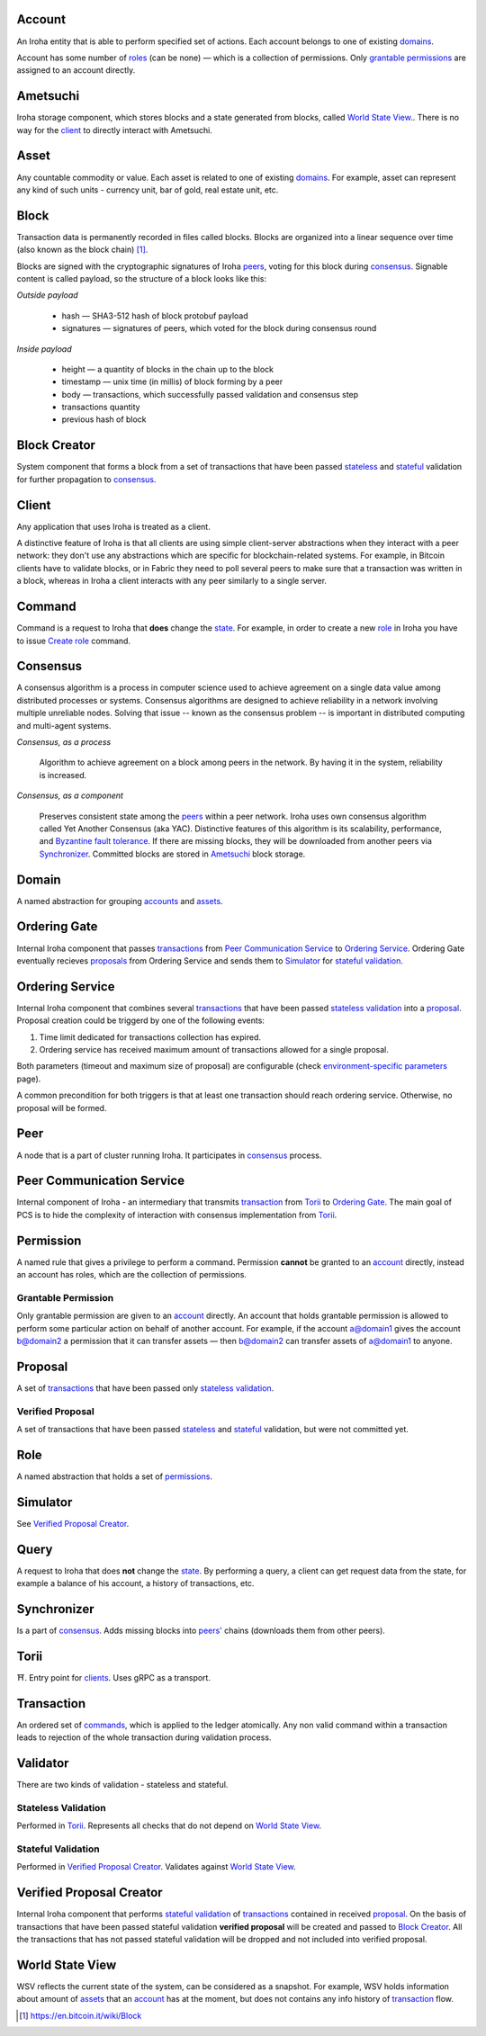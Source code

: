 Account
=======

An Iroha entity that is able to perform specified set of actions.
Each account belongs to one of existing `domains <#domain>`__.

Account has some number of `roles <#role>`__ (can be none) — which is a collection of permissions.
Only `grantable permissions <#grantable-permission>`__ are assigned to an account directly.

Ametsuchi
=========

Iroha storage component, which stores blocks and a state generated from blocks, called `World State View <#world-state-view>`__..
There is no way for the `client <#client>`__ to directly interact with Ametsuchi.

Asset
=====

Any countable commodity or value. Each asset is related to one of existing `domains <#domain>`__.
For example, asset can represent any kind of such units - currency unit, bar of gold, real estate unit, etc.

Block
=====

Transaction data is permanently recorded in files called blocks.
Blocks are organized into a linear sequence over time (also known as the block chain) [#f1]_.

Blocks are signed with the cryptographic signatures of Iroha `peers <#peer>`__, voting for this block during `consensus <#consensus>`__. Signable content is called payload, so the structure of a block looks like this:

*Outside payload*

    - hash — SHA3-512 hash of block protobuf payload
    - signatures — signatures of peers, which voted for the block during consensus round

*Inside payload*

    - height — a quantity of blocks in the chain up to the block
    - timestamp — unix time (in millis) of block forming by a peer
    - body — transactions, which successfully passed validation and consensus step
    - transactions quantity
    - previous hash of block

Block Creator
=============

System component that forms a block from a set of transactions that have been passed `stateless <#stateless-validation>`__ and `stateful <#stateful-validation>`__ validation for further propagation to `consensus <#consensus>`__.

Client
======

Any application that uses Iroha is treated as a client.

A distinctive feature of Iroha is that all clients are using simple client-server abstractions
when they interact with a peer network: they don't use any abstractions which are specific for blockchain-related systems.
For example, in Bitcoin clients have to validate blocks, or in Fabric they need to poll several peers to make sure that a transaction was written in a block,
whereas in Iroha a client interacts with any peer similarly to a single server.

Command
=======

Command is a request to Iroha that **does** change the `state <#world-state-view>`__.
For example, in order to create a new `role <#role>`__ in Iroha you have to issue `Create role <../api/commands.html#create-role>`__ command.

Consensus
=========

A consensus algorithm is a process in computer science used to achieve agreement on a single data value among distributed processes or systems. Consensus algorithms are designed to achieve reliability in a network involving multiple unreliable nodes. Solving that issue -- known as the consensus problem -- is important in distributed computing and multi-agent systems.

*Consensus, as a process*

    Algorithm to achieve agreement on a block among peers in the network. By having it in the system, reliability is increased.

*Consensus, as a component*

    Preserves consistent state among the `peers <#peer>`__ within a peer network.
    Iroha uses own consensus algorithm called Yet Another Consensus (aka YAC). Distinctive features of this algorithm is its scalability, performance, and `Byzantine fault tolerance <https://en.wikipedia.org/wiki/Byzantine_fault_tolerance>`_.
    If there are missing blocks, they will be downloaded from another peers via `Synchronizer <#synchronizer>`__.
    Committed blocks are stored in `Ametsuchi <#ametsuchi>`__ block storage.

Domain
======

A named abstraction for grouping `accounts <#account>`__ and `assets <#asset>`__.

Ordering Gate
=============

Internal Iroha component that passes `transactions <#transaction>`__ from `Peer Communication Service <#peer-communication-service>`__ to `Ordering Service <#ordering-service>`__.
Ordering Gate eventually recieves `proposals <#proposal>`__ from Ordering Service and sends them to `Simulator <#simulator>`__ for `stateful validation <#stateful-validation>`__.

Ordering Service
================

Internal Iroha component that combines several `transactions <#transaction>`__ that have been passed `stateless validation <#stateless-validation>`__ into a `proposal <#proposal>`__.
Proposal creation could be triggerd by one of the following events:

1. Time limit dedicated for transactions collection has expired.

2. Ordering service has received maximum amount of transactions allowed for a single proposal.

Both parameters (timeout and maximum size of proposal) are configurable (check `environment-specific parameters <../guides/configuration.html#environment-specific-parameters>`_ page).

A common precondition for both triggers is that at least one transaction should reach ordering service. Otherwise, no proposal will be formed.

Peer
====

A node that is a part of cluster running Iroha.
It participates in `consensus <#consensus>`_ process.

Peer Communication Service
==========================

Internal component of Iroha - an intermediary that transmits `transaction <#transaction>`__ from `Torii <#torii>`__ to `Ordering Gate <#ordering-gate>`__.
The main goal of PCS is to hide the complexity of interaction with consensus implementation from `Torii <#torii>`__.

Permission
==========

A named rule that gives a privilege to perform a command.
Permission **cannot** be granted to an `account <#account>`__ directly,
instead an account has roles, which are the collection of permissions.

Grantable Permission
--------------------

Only grantable permission are given to an `account <#account>`__ directly.
An account that holds grantable permission is allowed to perform some particular action on behalf of another account. For example, if the account a@domain1 gives the account b@domain2 a permission that it can transfer assets — then  b@domain2 can transfer assets of a@domain1 to anyone.

Proposal
========

A set of `transactions <#transaction>`__ that have been passed only `stateless validation <#stateless-validation>`__.

Verified Proposal
-----------------

A set of transactions that have been passed `stateless <#stateless-validation>`__ and `stateful <#stateful-validation>`__ validation, but were not committed yet.

Role
====

A named abstraction that holds a set of `permissions <#permission>`__.

Simulator
=========

See `Verified Proposal Creator <#verified-proposal-creator>`__.

Query
=====

A request to Iroha that does **not** change the `state <#world-state-view>`__.
By performing a query, a client can get request data from the state,
for example a balance of his account, a history of transactions, etc.

Synchronizer
============

Is a part of `consensus <#consensus>`__.
Adds missing blocks into `peers' <#peer>`__ chains (downloads them from other peers).

Torii
=====

⛩.
Entry point for `clients <#client>`__.
Uses gRPC as a transport.

Transaction
===========

An ordered set of `commands <#command>`__, which is applied to the ledger atomically.
Any non valid command within a transaction leads to rejection of the whole transaction during validation process.


Validator
=========

There are two kinds of validation - stateless and stateful.

Stateless Validation
--------------------

Performed in `Torii <#torii>`__.
Represents all checks that do not depend on `World State View <#world-state-view>`__.

Stateful Validation
-------------------

Performed in `Verified Proposal Creator <#verified-proposal-creator>`__.
Validates against `World State View <#world-state-view>`__.

Verified Proposal Creator
=========================

Internal Iroha component that performs `stateful validation <#stateful-validation>`_ of `transactions <#transaction>`__ contained in received `proposal <#proposal>`__.
On the basis of transactions that have been passed stateful validation **verified proposal** will be created and passed to `Block Creator <#block-creator>`__.
All the transactions that has not passed stateful validation will be dropped and not included into verified proposal.

World State View
================

WSV reflects the current state of the system, can be considered as a snapshot.
For example, WSV holds information about amount of `assets <#asset>`__ that an `account <#account>`__ has at the moment, but does not contains any info history of `transaction <#transaction>`__ flow.

.. [#f1] https://en.bitcoin.it/wiki/Block